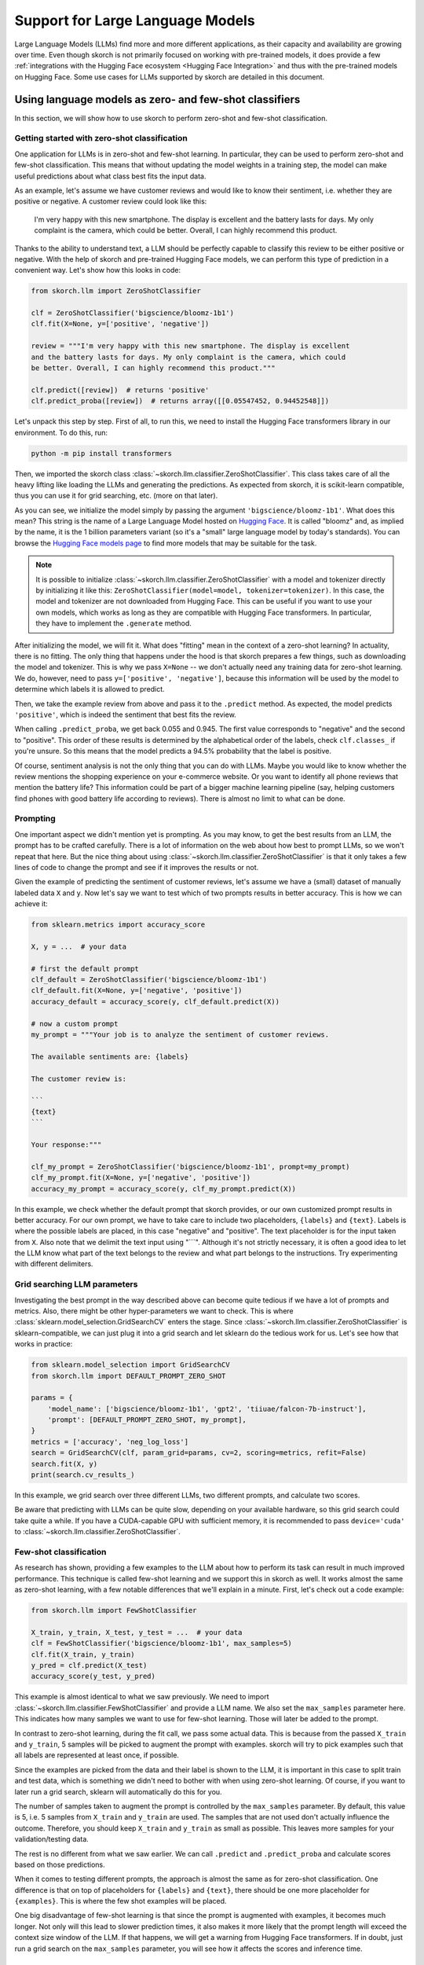=================================
Support for Large Language Models
=================================

Large Language Models (LLMs) find more and more different applications, as their
capacity and availability are growing over time. Even though skorch is not
primarily focused on working with pre-trained models, it does provide a few
:ref:`integrations with the Hugging Face ecosystem <Hugging Face Integration>`
and thus with the pre-trained models on Hugging Face. Some use cases for LLMs
supported by skorch are detailed in this document.

Using language models as zero- and few-shot classifiers
-------------------------------------------------------

In this section, we will show how to use skorch to perform zero-shot and
few-shot classification.

Getting started with zero-shot classification
^^^^^^^^^^^^^^^^^^^^^^^^^^^^^^^^^^^^^^^^^^^^^

One application for LLMs is in zero-shot and few-shot learning. In particular,
they can be used to perform zero-shot and few-shot classification. This means
that without updating the model weights in a training step, the model can make
useful predictions about what class best fits the input data.

As an example, let's assume we have customer reviews and would like to know
their sentiment, i.e. whether they are positive or negative. A customer review
could look like this:

    I'm very happy with this new smartphone. The display is excellent and the
    battery lasts for days. My only complaint is the camera, which could be
    better. Overall, I can highly recommend this product.

Thanks to the ability to understand text, a LLM should be perfectly capable to
classify this review to be either positive or negative. With the help of skorch
and pre-trained Hugging Face models, we can perform this type of prediction in a
convenient way. Let's show how this looks in code:

.. code:: python

    from skorch.llm import ZeroShotClassifier

    clf = ZeroShotClassifier('bigscience/bloomz-1b1')
    clf.fit(X=None, y=['positive', 'negative'])

    review = """I'm very happy with this new smartphone. The display is excellent
    and the battery lasts for days. My only complaint is the camera, which could
    be better. Overall, I can highly recommend this product."""

    clf.predict([review])  # returns 'positive'
    clf.predict_proba([review])  # returns array([[0.05547452, 0.94452548]])

Let's unpack this step by step. First of all, to run this, we need to install
the Hugging Face transformers library in our environment. To do this, run:

.. code:: bash

    python -m pip install transformers

Then, we imported the skorch class
:class:`~skorch.llm.classifier.ZeroShotClassifier`. This class takes care of all
the heavy lifting like loading the LLMs and generating the predictions. As
expected from skorch, it is scikit-learn compatible, thus you can use it for
grid searching, etc. (more on that later).

As you can see, we initialize the model simply by passing the argument
``'bigscience/bloomz-1b1'``. What does this mean? This string is the name of a
Large Language Model hosted on `Hugging Face
<https://huggingface.co/bigscience/bloomz-1b1>`_. It is called "bloomz" and, as
implied by the name, it is the 1 billion parameters variant (so it's a "small"
large language model by today's standards). You can browse the `Hugging Face
models page
<https://huggingface.co/models?pipeline_tag=text-generation&sort=likes>`_ to
find more models that may be suitable for the task.

.. note::

    It is possible to initialize
    :class:`~skorch.llm.classifier.ZeroShotClassifier` with a model and
    tokenizer directly by initializing it like this:
    ``ZeroShotClassifier(model=model, tokenizer=tokenizer)``. In this case, the
    model and tokenizer are not downloaded from Hugging Face. This can be useful
    if you want to use your own models, which works as long as they are
    compatible with Hugging Face transformers. In particular, they have to
    implement the ``.generate`` method.

After initializing the model, we will fit it. What does "fitting" mean in the
context of a zero-shot learning? In actuality, there is no fitting. The only
thing that happens under the hood is that skorch prepares a few things, such as
downloading the model and tokenizer. This is why we pass ``X=None`` -- we don't
actually need any training data for zero-shot learning. We do, however, need to
pass ``y=['positive', 'negative']``, because this information will be used by
the model to determine which labels it is allowed to predict.

Then, we take the example review from above and pass it to the ``.predict``
method. As expected, the model predicts ``'positive'``, which is indeed the
sentiment that best fits the review.

When calling ``.predict_proba``, we get back 0.055 and 0.945. The first value
corresponds to "negative" and the second to "positive". This order of these
results is determined by the alphabetical order of the labels, check
``clf.classes_`` if you're unsure. So this means that the model predicts a 94.5%
probability that the label is positive.

Of course, sentiment analysis is not the only thing that you can do with LLMs.
Maybe you would like to know whether the review mentions the shopping experience
on your e-commerce website. Or you want to identify all phone reviews that
mention the battery life? This information could be part of a bigger machine
learning pipeline (say, helping customers find phones with good battery life
according to reviews). There is almost no limit to what can be done.

Prompting
^^^^^^^^^

One important aspect we didn't mention yet is prompting. As you may know, to get
the best results from an LLM, the prompt has to be crafted carefully. There is a
lot of information on the web about how best to prompt LLMs, so we won't repeat
that here. But the nice thing about using
:class:`~skorch.llm.classifier.ZeroShotClassifier` is that it only takes a few
lines of code to change the prompt and see if it improves the results or not.

Given the example of predicting the sentiment of customer reviews, let's assume
we have a (small) dataset of manually labeled data ``X`` and ``y``. Now let's
say we want to test which of two prompts results in better accuracy. This is how
we can achieve it:

.. code:: python

    from sklearn.metrics import accuracy_score

    X, y = ...  # your data

    # first the default prompt
    clf_default = ZeroShotClassifier('bigscience/bloomz-1b1')
    clf_default.fit(X=None, y=['negative', 'positive'])
    accuracy_default = accuracy_score(y, clf_default.predict(X))

    # now a custom prompt
    my_prompt = """Your job is to analyze the sentiment of customer reviews.

    The available sentiments are: {labels}

    The customer review is:

    ```
    {text}
    ```

    Your response:"""

    clf_my_prompt = ZeroShotClassifier('bigscience/bloomz-1b1', prompt=my_prompt)
    clf_my_prompt.fit(X=None, y=['negative', 'positive'])
    accuracy_my_prompt = accuracy_score(y, clf_my_prompt.predict(X))

In this example, we check whether the default prompt that skorch provides, or
our own customized prompt results in better accuracy. For our own prompt, we
have to take care to include two placeholders, ``{labels}`` and ``{text}``.
Labels is where the possible labels are placed, in this case "negative" and
"positive". The text placeholder is for the input taken from ``X``. Also note
that we delimit the text input using "\`\`\`". Although it's not strictly
necessary, it is often a good idea to let the LLM know what part of the text
belongs to the review and what part belongs to the instructions. Try
experimenting with different delimiters.

Grid searching LLM parameters
^^^^^^^^^^^^^^^^^^^^^^^^^^^^^

Investigating the best prompt in the way described above can become quite
tedious if we have a lot of prompts and metrics. Also, there might be other
hyper-parameters we want to check. This is where
:class:`sklearn.model_selection.GridSearchCV` enters the stage. Since
:class:`~skorch.llm.classifier.ZeroShotClassifier` is sklearn-compatible, we can
just plug it into a grid search and let sklearn do the tedious work for us.
Let's see how that works in practice:


.. code:: python

    from sklearn.model_selection import GridSearchCV
    from skorch.llm import DEFAULT_PROMPT_ZERO_SHOT

    params = {
        'model_name': ['bigscience/bloomz-1b1', 'gpt2', 'tiiuae/falcon-7b-instruct'],
        'prompt': [DEFAULT_PROMPT_ZERO_SHOT, my_prompt],
    }
    metrics = ['accuracy', 'neg_log_loss']
    search = GridSearchCV(clf, param_grid=params, cv=2, scoring=metrics, refit=False)
    search.fit(X, y)
    print(search.cv_results_)

In this example, we grid search over three different LLMs, two different
prompts, and calculate two scores.

Be aware that predicting with LLMs can be quite slow, depending on your
available hardware, so this grid search could take quite a while. If you have a
CUDA-capable GPU with sufficient memory, it is recommended to pass
``device='cuda'`` to :class:`~skorch.llm.classifier.ZeroShotClassifier`.

Few-shot classification
^^^^^^^^^^^^^^^^^^^^^^^

As research has shown, providing a few examples to the LLM about how to perform
its task can result in much improved performance. This technique is called
few-shot learning and we support this in skorch as well. It works almost the
same as zero-shot learning, with a few notable differences that we'll explain
in a minute. First, let's check out a code example:

.. code:: python

    from skorch.llm import FewShotClassifier

    X_train, y_train, X_test, y_test = ...  # your data
    clf = FewShotClassifier('bigscience/bloomz-1b1', max_samples=5)
    clf.fit(X_train, y_train)
    y_pred = clf.predict(X_test)
    accuracy_score(y_test, y_pred)

This example is almost identical to what we saw previously. We need to import
:class:`~skorch.llm.classifier.FewShotClassifier` and provide a LLM name. We
also set the ``max_samples`` parameter here. This indicates how many samples we
want to use for few-shot learning. Those will later be added to the prompt.

In contrast to zero-shot learning, during the fit call, we pass some actual
data. This is because from the passed ``X_train`` and ``y_train``, 5 samples
will be picked to augment the prompt with examples. skorch will try to pick
examples such that all labels are represented at least once, if possible.

Since the examples are picked from the data and their label is shown to the LLM,
it is important in this case to split train and test data, which is something we
didn't need to bother with when using zero-shot learning. Of course, if you want
to later run a grid search, sklearn will automatically do this for you.

The number of samples taken to augment the prompt is controlled by the
``max_samples`` parameter. By default, this value is 5, i.e. 5 samples from
``X_train`` and ``y_train`` are used. The samples that are not used don't
actually influence the outcome. Therefore, you should keep ``X_train`` and
``y_train`` as small as possible. This leaves more samples for your
validation/testing data.

The rest is no different from what we saw earlier. We can call ``.predict`` and
``.predict_proba`` and calculate scores based on those predictions.

When it comes to testing different prompts, the approach is almost the same as
for zero-shot classification. One difference is that on top of placeholders for
``{labels}`` and ``{text}``, there should be one more placeholder for
``{examples}``. This is where the few shot examples will be placed.

One big disadvantage of few-shot learning is that since the prompt is augmented
with examples, it becomes much longer. Not only will this lead to slower
prediction times, it also makes it more likely that the prompt length will
exceed the context size window of the LLM. If that happens, we will get a
warning from Hugging Face transformers. If in doubt, just run a grid search on
the ``max_samples`` parameter, you will see how it affects the scores and
inference time.

Detecting issues with LLMs
^^^^^^^^^^^^^^^^^^^^^^^^^^

LLMs are a bit of a black box, so it can be difficult to detect possible issues.
skorch provides some options to help a little bit with noticing issues in the
first place.

In general, if the model doesn't perform as expected, you should find that
reflected in the metrics. In the examples above, if the prompt was not well
chosen or if the LLM was not up to the task, we would expect the accuracy to
have a low value. This should be a first indicator that something is wrong.

To dig deeper, it can be useful to figure out if the probabilities that the
model assigns to the labels are low. At first glance, this is not easy to
detect. If we call ``predict_proba``, the total probabilities for each label
will always sum up to 1, as is expected from probabilities. However, if we
initialize the classifier with the parameter ``probas_sum_to_1=False``, we will
receive the *unnormalized* probabilities.

For example, given that we have set this option, let's assume that the returned
probabilities for "negative" and "positive" are 0.1 and 0.2. This means that the
LLM assigns a probability of 0.7 to neither of these two labels. If we observe
this, it is a strong indicator that the prompt is not working well for this
specific LLM, as it tries to steer the generated text in the wrong direction.
Consider adjusting the prompt, choosing a different LLM, or performing few-shot
learning if you aren't already.

skorch provides more options to detect such issues. Set the argument
``error_low_prob`` to ``"warn"`` and you will get a warning when the
(unnormalized) probabilities are too low. Set the argument to ``raise`` to raise
an error instead.

If you find that the model only occasionally assigns low probabilities to the
labels, you may want to set ``error_low_prob='none'``. In that case, skorch will
not complain about low probabilities, but for each sample with low
probabilities, ``.predict`` will actually return ``None`` instead of the label
with the highest probability (``.predict_proba`` is unaffected). You can later
decide what to do with those particular predictions.

If you make use of any of those options, you should also change
``threshold_low_prob``. This is a float that indicates what probability is
actually considered to be "low". For the sentiment example from above, if we set
this value to ``0.5``, it means that the probability is considered low if the
sum of the probabilities for both "negative" and "positive" is less than 0.5.

A common issue you may discover is that the model always returns a very low
probability. How can we make some progress in that case? A tip is to inspect
what the model would actually generate for a given prompt. This will help to
figure out what the LLM is trying to achieve, which may guide us towards finding
a better prompt. Generating the output is not difficult because skorch just uses
Hugging Face transformers models, so we can use them to generate sequences
without any constraint. Here is a code snippet:

.. code:: python

    clf = ZeroShotClassifier(..., probas_sum_to_1=False)
    clf.fit(X, y)
    y_proba = clf.predict_proba(X)
    # we notice that y_proba values are quite low, let's check what the LLM tries
    # to do:
    prompt = clf.get_prompt(X[0])  # get prompt for 1st sample from X
    inputs = clf.tokenizer_(prompt, return_tensors='pt').to(clf.device_)
    # adjust the min_new_tokens argument as needed
    output = clf.model_.generate(**inputs, min_new_tokens=20)
    generation = clf.tokenizer_.decode(output[0])
    print(generation)

Now we can see what the LLM actually tries to generate if we're not forcing it
to predict one of the labels. This can often help us understand the underlying
issue better.

Some examples of issues this helps identifying:

* If the model doesn't return the label but instead generates new example
  inputs, it might be confused about the structure of the expected response;
  carefully rewording the prompt or using few-shot learning may help here.

* If the model tries to insert a spurious new line/space before the label, add
  it to your prompt. If the model still insists, change the label to contain
  that new line/space, e.g. from "positive" to " positive".

* If the model doesn't produce any output, check if ``clf.model_.max_length`` is
  not set too low. Hopefully, these tips can help resolving the most common
  issues.

Advantages
----------

What are some advantages of using skorch for zero-shot and few-shot
classification?

* Working with few or even no labeled samples: Supervised ML methods are not an
  option when there is not enough labeled data. Using LLMs might provide a
  solution that is good enough for your use case.

* Forcing the LLM to output one of the labels: By using
  :class:`~skorch.llm.classifier.ZeroShotClassifier` and
  :class:`~skorch.llm.classifier.FewShotClassifier`, you can ensure that the LLM
  will only ever predict one of the desired labels. Usually, when working with
  LLMs, this can be quite tricky -- no matter how well the prompt is phrased,
  there is no guarantee that the LLM won't return an undesired output. With
  skorch, you don't have to worry about that.

* Returning probabilities: When generating texts with LLMs, you will usually
  only get the generated text as output. But often, we would like to know the
  associated probabilities: Is the model 99% sure that the label is "positive"
  or only 51%? skorch provides the ``.predict_proba`` method, which will return
  those probabilities to you.

* Caching: skorch performs some caching under the hood. This can lead to faster
  prediction times, especially when the labels are long and share a common
  prefix.

* Scikit-learn compatibility: Thanks to skorch, the classifiers are compatible
  with sklearn. You can call ``fit``, ``predict``, and ``predict_proba`` as you
  always do. You can run a grid search to identify the best LLM and prompt. You
  can use the classifier as a drop-in replacement for your existing sklearn
  model. Or you can start prototyping with a zero/few-shot classifier and later,
  when more labeled data is available, replace it with an sklearn model, without
  the need to change any further code.

* Everything runs locally: Once the model and tokenizer have been downloaded,
  everything runs locally on your machine. No data is sent to any API provider,
  such as OpenAI. If you work with sensitive data or company data, you don't
  have to worry about leaking it to the outside world. (Tip: If you actually
  prefer to use OpenAI API, take a look at `scikit-llm
  <https://github.com/iryna-kondr/scikit-llm>`_)

That said, there are situation where you should not use zero-shot and few-shot
classification with skorch: When you have sufficient amounts of labeled data, a
supervised ML approach (like :class:`skorch.NeuralNetClassifier`) will most
likely work better, require less memory and compute and thus have faster
inference. If you need more open ended text generation, say abstractive
summarization instead of predicting a fixed list of labels, this is also not a
good use case. Another concern could be interpretability -- LLMs are mostly a
black box, but some other ML methods lend themselves much better for
interpretation.


Technical details
-----------------

Q: How do :class:`~skorch.llm.classifier.ZeroShotClassifier` and
:class:`~skorch.llm.classifier.FewShotClassifier` ensure that only the given
labels, such as "positive" and "negative" are generated? Usually, a language
model can generate any tokens.

A: Under the hood, we intercept the model predictions (the logits) and force
them to be one of the labels. That way, we can ensure that the model will never
predict anything that we're not expecting. This is possible because of
integration with Hugging Face transformers.

Q: How do :class:`~skorch.llm.classifier.ZeroShotClassifier` and
:class:`~skorch.llm.classifier.FewShotClassifier` derive the probabilities?
Usually, a language model just returns text.

A: We don't use the generated text but instead directly inspect the logits
returned by the language model. For example, let's assume that the label
"positive" is represented as two tokens, [123, 456]. Then we first check the
logit that the language model assigns to token 123, given the input prompt, then
force the model to predict 123 and check the logit assigned to token 456. The
logits are then converted to probabilities and aggregated.

More examples
-------------

To see a complete working example of using
:class:`~skorch.llm.classifier.ZeroShotClassifier` and
:class:`~skorch.llm.classifier.FewShotClassifier`, take a look at `this notebook
about using LLMs for classification
<https://nbviewer.org/github/skorch-dev/skorch/blob/master/notebooks/LLM_Classifier.ipynb>`_.
It contains movie review sentiment analysis use case and also compares the
results with those of other methods.
